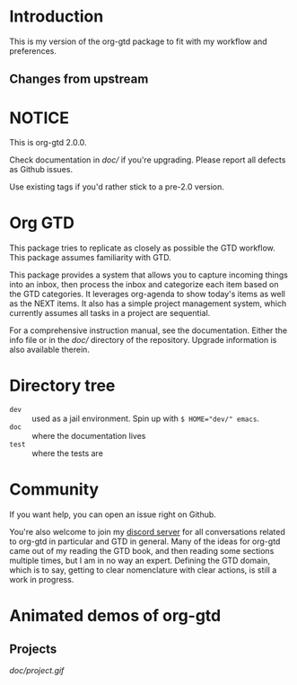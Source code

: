 * Introduction
:PROPERTIES:
:ID:       722630E2-6A53-49B2-94E7-A158C5B3FB1B
:CREATED:  [2022-09-28 Wed 11:51]
:MODIFIED: [2022-09-28 Wed 11:53]
:HASH:     336467201592505671
:END:
This is my version of the org-gtd package to fit with my workflow and preferences.
** Changes from upstream
:PROPERTIES:
:ID:       FAF71367-91AF-4FD3-B4ED-A3EAA4BBACB2
:CREATED:  [2022-09-28 Wed 11:52]
:MODIFIED: [2022-09-28 Wed 11:53]
:HASH:     -458322681489608055
:END:
* NOTICE
This is org-gtd 2.0.0. 

Check documentation in [[doc/]] if you're upgrading. Please report all defects as Github issues.

Use existing tags if you'd rather stick to a pre-2.0 version.
* Org GTD
This package tries to replicate as closely as possible the GTD workflow.
This package assumes familiarity with GTD.

This package provides a system that allows you to capture incoming things into an inbox, then process the inbox and categorize each item based on the GTD categories.  It leverages org-agenda to show today's items as well as the NEXT items.  It also has a simple project management system, which currently assumes all tasks in a project are sequential.

For a comprehensive instruction manual, see the documentation.
Either the info file or in the [[doc/]] directory of the repository.
Upgrade information is also available therein.
* Directory tree
- =dev= :: used as a jail environment. Spin up with ~$ HOME="dev/" emacs~.
- =doc= :: where the documentation lives
- =test= :: where the tests are
* Community
If you want help, you can open an issue right on Github.

You're also welcome to join my [[https://discord.gg/9UAXpCaVJb][discord server]] for all conversations related to org-gtd in particular and GTD in general. Many of the ideas for org-gtd came out of my reading the GTD book, and then reading some sections multiple times, but I am in no way an expert. Defining the GTD domain, which is to say, getting to clear nomenclature with clear actions, is still a work in progress.
* Animated demos of org-gtd
** Projects
[[doc/project.gif]]
